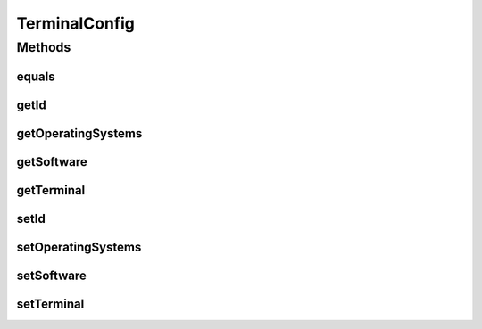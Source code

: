 .. java:import:: java.util Arrays

.. java:import:: java.util Date

.. java:import:: java.util HashSet

.. java:import:: java.util List

.. java:import:: java.util Set

.. java:import:: javax.persistence Column

.. java:import:: javax.persistence Entity

.. java:import:: javax.persistence FetchType

.. java:import:: javax.persistence GeneratedValue

.. java:import:: javax.persistence GenerationType

.. java:import:: javax.persistence Id

.. java:import:: javax.persistence JoinColumn

.. java:import:: javax.persistence JoinTable

.. java:import:: javax.persistence ManyToMany

.. java:import:: javax.persistence ManyToOne

.. java:import:: javax.persistence OrderBy

.. java:import:: javax.persistence SequenceGenerator

.. java:import:: javax.persistence Table

.. java:import:: javax.persistence UniqueConstraint

.. java:import:: org.hibernate.annotations Cascade

.. java:import:: org.hibernate.annotations CascadeType

TerminalConfig
==============

.. java:package:: com.ncr.ATMMonitoring.pojo
   :noindex:

.. java:type:: @Entity @Table public class TerminalConfig extends Auditable

   The TerminalConfig Pojo.

   :author: Jorge López Fernández (lopez.fernandez.jorge@gmail.com)

Methods
-------
equals
^^^^^^

.. java:method:: public boolean equals(Object o)
   :outertype: TerminalConfig

getId
^^^^^

.. java:method:: public Integer getId()
   :outertype: TerminalConfig

   Gets the id.

   :return: the id

getOperatingSystems
^^^^^^^^^^^^^^^^^^^

.. java:method:: public Set<OperatingSystem> getOperatingSystems()
   :outertype: TerminalConfig

   Gets the operating systems.

   :return: the operatingSystems

getSoftware
^^^^^^^^^^^

.. java:method:: public Set<Software> getSoftware()
   :outertype: TerminalConfig

   Gets the software.

   :return: the software

getTerminal
^^^^^^^^^^^

.. java:method:: public Terminal getTerminal()
   :outertype: TerminalConfig

   Gets the terminal.

   :return: the terminal

setId
^^^^^

.. java:method:: public void setId(Integer id)
   :outertype: TerminalConfig

   Sets the id.

   :param id: the id to set

setOperatingSystems
^^^^^^^^^^^^^^^^^^^

.. java:method:: public void setOperatingSystems(Set<OperatingSystem> operatingSystems)
   :outertype: TerminalConfig

   Sets the operating systems.

   :param operatingSystems: the operatingSystems to set

setSoftware
^^^^^^^^^^^

.. java:method:: public void setSoftware(Set<Software> software)
   :outertype: TerminalConfig

   Sets the software.

   :param software: the software to set

setTerminal
^^^^^^^^^^^

.. java:method:: public void setTerminal(Terminal terminal)
   :outertype: TerminalConfig

   Sets the terminal.

   :param terminal: the terminal to set

